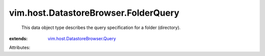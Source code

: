 .. _vim.host.DatastoreBrowser.Query: ../../../vim/host/DatastoreBrowser/Query.rst


vim.host.DatastoreBrowser.FolderQuery
=====================================
  This data object type describes the query specification for a folder (directory).
:extends: vim.host.DatastoreBrowser.Query_

Attributes:

